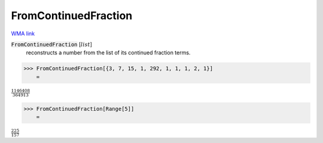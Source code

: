 FromContinuedFraction
=====================

`WMA link <https://reference.wolfram.com/language/ref/FromContinuedFraction.html>`_


:code:`FromContinuedFraction` [:math:`list`]
    reconstructs a number from the list of its continued fraction terms.





>>> FromContinuedFraction[{3, 7, 15, 1, 292, 1, 1, 1, 2, 1}]
    =

:math:`\frac{1146408}{364913}`


>>> FromContinuedFraction[Range[5]]
    =

:math:`\frac{225}{157}`


